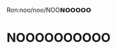 :PROPERTIES:
:Author: Iamnotabot3
:Score: 3
:DateUnix: 1591936309.0
:DateShort: 2020-Jun-12
:END:

Ron:noo/noo/NOO𝗡𝗢𝗢𝗢𝗢𝗢

* NOOOOOOOOOO
  :PROPERTIES:
  :CUSTOM_ID: noooooooooo
  :END: